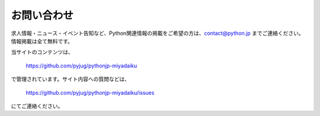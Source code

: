 お問い合わせ
#########################


求人情報・ニュース・イベント告知など、Python関連情報の掲載をご希望の方は、contact@python.jp までご連絡ください。情報掲載は全て無料です。


当サイトのコンテンツは、

    https://github.com/pyjug/pythonjp-miyadaiku

で管理されています。サイト内容への質問などは、 

    https://github.com/pyjug/pythonjp-miyadaiku/issues

にてご連絡ください。

